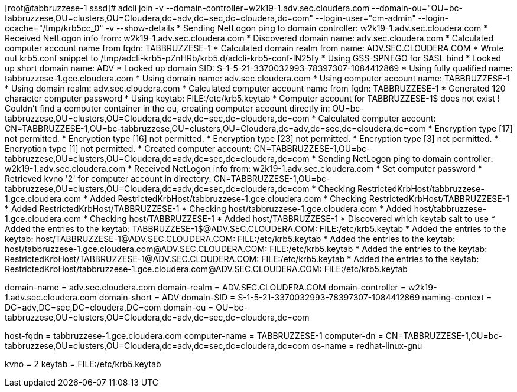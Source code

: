 [root@tabbruzzese-1 sssd]# adcli join -v --domain-controller=w2k19-1.adv.sec.cloudera.com --domain-ou="OU=bc-tabbruzzese,OU=clusters,OU=Cloudera,dc=adv,dc=sec,dc=cloudera,dc=com" --login-user="cm-admin" --login-ccache="/tmp/krb5cc_0" -v --show-details
 * Sending NetLogon ping to domain controller: w2k19-1.adv.sec.cloudera.com
 * Received NetLogon info from: w2k19-1.adv.sec.cloudera.com
 * Discovered domain name: adv.sec.cloudera.com
 * Calculated computer account name from fqdn: TABBRUZZESE-1
 * Calculated domain realm from name: ADV.SEC.CLOUDERA.COM
 * Wrote out krb5.conf snippet to /tmp/adcli-krb5-pZnHRb/krb5.d/adcli-krb5-conf-lN25fy
 * Using GSS-SPNEGO for SASL bind
 * Looked up short domain name: ADV
 * Looked up domain SID: S-1-5-21-3370032993-78397307-1084412869
 * Using fully qualified name: tabbruzzese-1.gce.cloudera.com
 * Using domain name: adv.sec.cloudera.com
 * Using computer account name: TABBRUZZESE-1
 * Using domain realm: adv.sec.cloudera.com
 * Calculated computer account name from fqdn: TABBRUZZESE-1
 * Generated 120 character computer password
 * Using keytab: FILE:/etc/krb5.keytab
 * Computer account for TABBRUZZESE-1$ does not exist
 ! Couldn't find a computer container in the ou, creating computer account directly in: OU=bc-tabbruzzese,OU=clusters,OU=Cloudera,dc=adv,dc=sec,dc=cloudera,dc=com
 * Calculated computer account: CN=TABBRUZZESE-1,OU=bc-tabbruzzese,OU=clusters,OU=Cloudera,dc=adv,dc=sec,dc=cloudera,dc=com
 * Encryption type [17] not permitted.
 * Encryption type [16] not permitted.
 * Encryption type [23] not permitted.
 * Encryption type [3] not permitted.
 * Encryption type [1] not permitted.
 * Created computer account: CN=TABBRUZZESE-1,OU=bc-tabbruzzese,OU=clusters,OU=Cloudera,dc=adv,dc=sec,dc=cloudera,dc=com
 * Sending NetLogon ping to domain controller: w2k19-1.adv.sec.cloudera.com
 * Received NetLogon info from: w2k19-1.adv.sec.cloudera.com
 * Set computer password
 * Retrieved kvno '2' for computer account in directory: CN=TABBRUZZESE-1,OU=bc-tabbruzzese,OU=clusters,OU=Cloudera,dc=adv,dc=sec,dc=cloudera,dc=com
 * Checking RestrictedKrbHost/tabbruzzese-1.gce.cloudera.com
 *    Added RestrictedKrbHost/tabbruzzese-1.gce.cloudera.com
 * Checking RestrictedKrbHost/TABBRUZZESE-1
 *    Added RestrictedKrbHost/TABBRUZZESE-1
 * Checking host/tabbruzzese-1.gce.cloudera.com
 *    Added host/tabbruzzese-1.gce.cloudera.com
 * Checking host/TABBRUZZESE-1
 *    Added host/TABBRUZZESE-1
 * Discovered which keytab salt to use
 * Added the entries to the keytab: TABBRUZZESE-1$@ADV.SEC.CLOUDERA.COM: FILE:/etc/krb5.keytab
 * Added the entries to the keytab: host/TABBRUZZESE-1@ADV.SEC.CLOUDERA.COM: FILE:/etc/krb5.keytab
 * Added the entries to the keytab: host/tabbruzzese-1.gce.cloudera.com@ADV.SEC.CLOUDERA.COM: FILE:/etc/krb5.keytab
 * Added the entries to the keytab: RestrictedKrbHost/TABBRUZZESE-1@ADV.SEC.CLOUDERA.COM: FILE:/etc/krb5.keytab
 * Added the entries to the keytab: RestrictedKrbHost/tabbruzzese-1.gce.cloudera.com@ADV.SEC.CLOUDERA.COM: FILE:/etc/krb5.keytab
[domain]
domain-name = adv.sec.cloudera.com
domain-realm = ADV.SEC.CLOUDERA.COM
domain-controller = w2k19-1.adv.sec.cloudera.com
domain-short = ADV
domain-SID = S-1-5-21-3370032993-78397307-1084412869
naming-context = DC=adv,DC=sec,DC=cloudera,DC=com
domain-ou = OU=bc-tabbruzzese,OU=clusters,OU=Cloudera,dc=adv,dc=sec,dc=cloudera,dc=com
[computer]
host-fqdn = tabbruzzese-1.gce.cloudera.com
computer-name = TABBRUZZESE-1
computer-dn = CN=TABBRUZZESE-1,OU=bc-tabbruzzese,OU=clusters,OU=Cloudera,dc=adv,dc=sec,dc=cloudera,dc=com
os-name = redhat-linux-gnu
[keytab]
kvno = 2
keytab = FILE:/etc/krb5.keytab